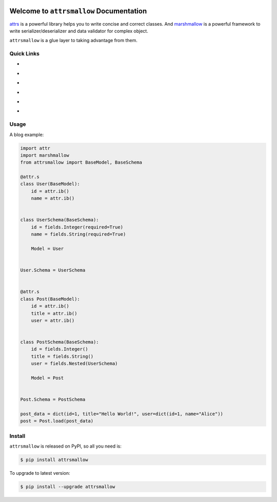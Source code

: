 .. image:: https://travis-ci.org/MacHu-GWU/attrsmallow-project.svg?branch=master
    :target: https://travis-ci.org/MacHu-GWU/attrsmallow-project?branch=master

.. image:: https://codecov.io/gh/MacHu-GWU/attrsmallow-project/branch/master/graph/badge.svg
  :target: https://codecov.io/gh/MacHu-GWU/attrsmallow-project

.. image:: https://img.shields.io/pypi/v/attrsmallow.svg
    :target: https://pypi.python.org/pypi/attrsmallow

.. image:: https://img.shields.io/pypi/l/attrsmallow.svg
    :target: https://pypi.python.org/pypi/attrsmallow

.. image:: https://img.shields.io/pypi/pyversions/attrsmallow.svg
    :target: https://pypi.python.org/pypi/attrsmallow

.. image:: https://img.shields.io/badge/Star_Me_on_GitHub!--None.svg?style=social
    :target: https://github.com/MacHu-GWU/attrsmallow-project


Welcome to ``attrsmallow`` Documentation
==============================================================================

`attrs <http://www.attrs.org/>`_ is a powerful library helps you to write concise and correct classes. And `marshmallow <https://marshmallow.readthedocs.io/en/latest/>`_ is a powerful framework to write serializer/deserializer and data validator for complex object.

``attrsmallow`` is a glue layer to taking advantage from them.


Quick Links
------------------------------------------------------------------------------
- .. image:: https://img.shields.io/badge/Link-Document-red.svg
      :target: https://attrsmallow.readthedocs.io/index.html

- .. image:: https://img.shields.io/badge/Link-API_Reference_and_Source_Code-red.svg
      :target: https://attrsmallow.readthedocs.io/py-modindex.html

- .. image:: https://img.shields.io/badge/Link-Install-red.svg
      :target: `install`_

- .. image:: https://img.shields.io/badge/Link-GitHub-blue.svg
      :target: https://github.com/MacHu-GWU/attrsmallow-project

- .. image:: https://img.shields.io/badge/Link-Submit_Issue_and_Feature_Request-blue.svg
      :target: https://github.com/MacHu-GWU/attrsmallow-project/issues

- .. image:: https://img.shields.io/badge/Link-Download-blue.svg
      :target: https://pypi.python.org/pypi/attrsmallow#downloads


Usage
------------------------------------------------------------------------------
A blog example:

.. code-block:: python

    import attr
    import marshmallow
    from attrsmallow import BaseModel, BaseSchema

    @attr.s
    class User(BaseModel):
        id = attr.ib()
        name = attr.ib()


    class UserSchema(BaseSchema):
        id = fields.Integer(required=True)
        name = fields.String(required=True)

        Model = User


    User.Schema = UserSchema


    @attr.s
    class Post(BaseModel):
        id = attr.ib()
        title = attr.ib()
        user = attr.ib()


    class PostSchema(BaseSchema):
        id = fields.Integer()
        title = fields.String()
        user = fields.Nested(UserSchema)

        Model = Post


    Post.Schema = PostSchema

    post_data = dict(id=1, title="Hello World!", user=dict(id=1, name="Alice"))
    post = Post.load(post_data)


.. _install:

Install
------------------------------------------------------------------------------

``attrsmallow`` is released on PyPI, so all you need is:

.. code-block:: console

    $ pip install attrsmallow

To upgrade to latest version:

.. code-block:: console

    $ pip install --upgrade attrsmallow

